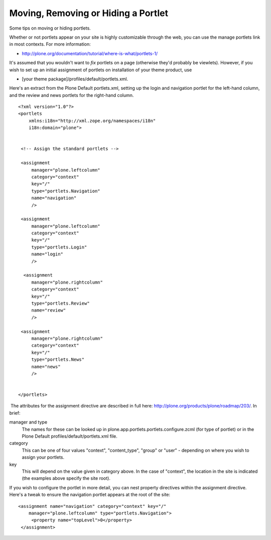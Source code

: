 Moving, Removing or Hiding a Portlet
====================================

Some tips on moving or hiding portlets.

Whether or not portlets appear on your site is highly customizable
through the web, you can use the manage portlets link in most contexts.
For more information:

-  `http://plone.org/documentation/tutorial/where-is-what/portlets-1/ <http://plone.org/documentation/tutorial/where-is-what/portlets-1/>`_

It's assumed that you wouldn't want to *fix* portlets on a page
(otherwise they'd probably be viewlets). However, if you wish to set up
an initial assignment of portlets on installation of your theme product,
use

-  [your theme package]/profiles/default/portlets.xml.

Here's an extract from the Plone Default portlets.xml, setting up the
login and navigation portlet for the left-hand column, and the review
and news portlets for the right-hand column.

::

    <?xml version="1.0"?>
    <portlets
        xmlns:i18n="http://xml.zope.org/namespaces/i18n"
        i18n:domain="plone">

     
     <!-- Assign the standard portlets -->
     
     <assignment
         manager="plone.leftcolumn"
         category="context"
         key="/"
         type="portlets.Navigation"
         name="navigation"
         />
     
     <assignment
         manager="plone.leftcolumn"
         category="context"
         key="/"
         type="portlets.Login"
         name="login"
         />
         
      <assignment
         manager="plone.rightcolumn"
         category="context"
         key="/"
         type="portlets.Review"
         name="review"
         />

     <assignment
         manager="plone.rightcolumn"
         category="context"
         key="/"
         type="portlets.News"
         name="news"
         />
         
     
    </portlets>

 The attributes for the assignment directive are described in full here:
`http://plone.org/products/plone/roadmap/203/ <http://plone.org/products/plone/roadmap/203/>`_. 
In brief:

manager and type
    The names for these can be looked up in
    plone.app.portlets.portlets.configure.zcml (for type of portlet) or
    in the Plone Default profiles/default/portlets.xml file.
category
    This can be one of four values "context", "content\_type", "group"
    or "user" - depending on where you wish to assign your portlets.
key
    This will depend on the value given in category above. In the case
    of "context", the location in the site is indicated (the examples
    above specify the site root).

If you wish to configure the portlet in more detail, you can nest
property directives within the assignment directive. Here's a tweak to
ensure the navigation portlet appears at the root of the site:

::

    <assignment name="navigation" category="context" key="/"
        manager="plone.leftcolumn" type="portlets.Navigation">
         <property name="topLevel">0</property>
     </assignment>

